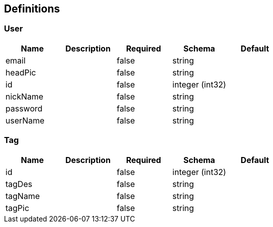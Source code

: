== Definitions
=== User
[options="header"]
|===
|Name|Description|Required|Schema|Default
|email||false|string|
|headPic||false|string|
|id||false|integer (int32)|
|nickName||false|string|
|password||false|string|
|userName||false|string|
|===

=== Tag
[options="header"]
|===
|Name|Description|Required|Schema|Default
|id||false|integer (int32)|
|tagDes||false|string|
|tagName||false|string|
|tagPic||false|string|
|===

